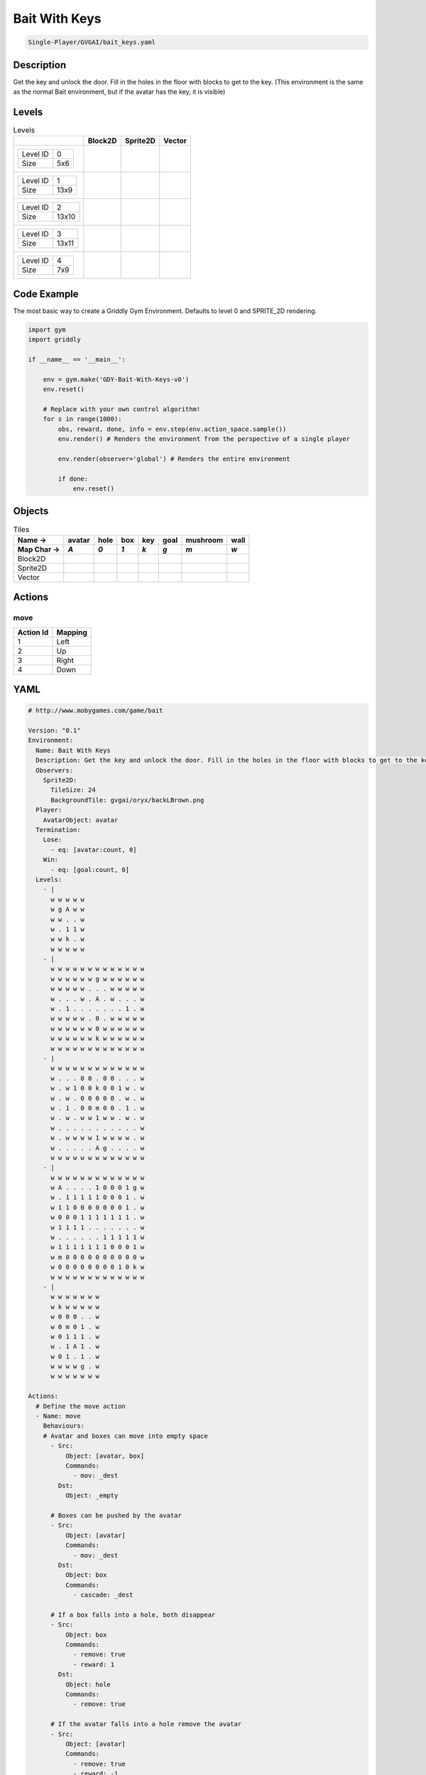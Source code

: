 .. _doc_bait_with_keys:

Bait With Keys
==============

.. code-block::

   Single-Player/GVGAI/bait_keys.yaml

Description
-------------

Get the key and unlock the door. Fill in the holes in the floor with blocks to get to the key. (This environment is the same as the normal Bait environment, but if the avatar has the key, it is visible)

Levels
---------

.. list-table:: Levels
   :class: level-gallery
   :header-rows: 1

   * - 
     - Block2D
     - Sprite2D
     - Vector
   * - .. list-table:: 

          * - Level ID
            - 0
          * - Size
            - 5x6
     - .. thumbnail:: img/Bait_With_Keys-level-Block2D-0.png
     - .. thumbnail:: img/Bait_With_Keys-level-Sprite2D-0.png
     - .. thumbnail:: img/Bait_With_Keys-level-Vector-0.png
   * - .. list-table:: 

          * - Level ID
            - 1
          * - Size
            - 13x9
     - .. thumbnail:: img/Bait_With_Keys-level-Block2D-1.png
     - .. thumbnail:: img/Bait_With_Keys-level-Sprite2D-1.png
     - .. thumbnail:: img/Bait_With_Keys-level-Vector-1.png
   * - .. list-table:: 

          * - Level ID
            - 2
          * - Size
            - 13x10
     - .. thumbnail:: img/Bait_With_Keys-level-Block2D-2.png
     - .. thumbnail:: img/Bait_With_Keys-level-Sprite2D-2.png
     - .. thumbnail:: img/Bait_With_Keys-level-Vector-2.png
   * - .. list-table:: 

          * - Level ID
            - 3
          * - Size
            - 13x11
     - .. thumbnail:: img/Bait_With_Keys-level-Block2D-3.png
     - .. thumbnail:: img/Bait_With_Keys-level-Sprite2D-3.png
     - .. thumbnail:: img/Bait_With_Keys-level-Vector-3.png
   * - .. list-table:: 

          * - Level ID
            - 4
          * - Size
            - 7x9
     - .. thumbnail:: img/Bait_With_Keys-level-Block2D-4.png
     - .. thumbnail:: img/Bait_With_Keys-level-Sprite2D-4.png
     - .. thumbnail:: img/Bait_With_Keys-level-Vector-4.png

Code Example
------------

The most basic way to create a Griddly Gym Environment. Defaults to level 0 and SPRITE_2D rendering.

.. code-block:: python


   import gym
   import griddly

   if __name__ == '__main__':

       env = gym.make('GDY-Bait-With-Keys-v0')
       env.reset()
    
       # Replace with your own control algorithm!
       for s in range(1000):
           obs, reward, done, info = env.step(env.action_space.sample())
           env.render() # Renders the environment from the perspective of a single player

           env.render(observer='global') # Renders the entire environment
        
           if done:
               env.reset()


Objects
-------

.. list-table:: Tiles
   :header-rows: 2

   * - Name ->
     - avatar
     - hole
     - box
     - key
     - goal
     - mushroom
     - wall
   * - Map Char ->
     - `A`
     - `0`
     - `1`
     - `k`
     - `g`
     - `m`
     - `w`
   * - Block2D
     - .. image:: img/Bait_With_Keys-tile-avatar-Block2D.png
     - .. image:: img/Bait_With_Keys-tile-hole-Block2D.png
     - .. image:: img/Bait_With_Keys-tile-box-Block2D.png
     - .. image:: img/Bait_With_Keys-tile-key-Block2D.png
     - .. image:: img/Bait_With_Keys-tile-goal-Block2D.png
     - .. image:: img/Bait_With_Keys-tile-mushroom-Block2D.png
     - .. image:: img/Bait_With_Keys-tile-wall-Block2D.png
   * - Sprite2D
     - .. image:: img/Bait_With_Keys-tile-avatar-Sprite2D.png
     - .. image:: img/Bait_With_Keys-tile-hole-Sprite2D.png
     - .. image:: img/Bait_With_Keys-tile-box-Sprite2D.png
     - .. image:: img/Bait_With_Keys-tile-key-Sprite2D.png
     - .. image:: img/Bait_With_Keys-tile-goal-Sprite2D.png
     - .. image:: img/Bait_With_Keys-tile-mushroom-Sprite2D.png
     - .. image:: img/Bait_With_Keys-tile-wall-Sprite2D.png
   * - Vector
     - .. image:: img/Bait_With_Keys-tile-avatar-Vector.png
     - .. image:: img/Bait_With_Keys-tile-hole-Vector.png
     - .. image:: img/Bait_With_Keys-tile-box-Vector.png
     - .. image:: img/Bait_With_Keys-tile-key-Vector.png
     - .. image:: img/Bait_With_Keys-tile-goal-Vector.png
     - .. image:: img/Bait_With_Keys-tile-mushroom-Vector.png
     - .. image:: img/Bait_With_Keys-tile-wall-Vector.png


Actions
-------

move
^^^^

.. list-table:: 
   :header-rows: 1

   * - Action Id
     - Mapping
   * - 1
     - Left
   * - 2
     - Up
   * - 3
     - Right
   * - 4
     - Down


YAML
----

.. code-block:: YAML

   # http://www.mobygames.com/game/bait

   Version: "0.1"
   Environment:
     Name: Bait With Keys
     Description: Get the key and unlock the door. Fill in the holes in the floor with blocks to get to the key. (This environment is the same as the normal Bait environment, but if the avatar has the key, it is visible)
     Observers:
       Sprite2D:
         TileSize: 24
         BackgroundTile: gvgai/oryx/backLBrown.png
     Player:
       AvatarObject: avatar
     Termination:
       Lose:
         - eq: [avatar:count, 0]
       Win:
         - eq: [goal:count, 0]
     Levels:
       - |
         w w w w w
         w g A w w
         w w . . w
         w . 1 1 w
         w w k . w
         w w w w w
       - |
         w w w w w w w w w w w w w
         w w w w w w g w w w w w w
         w w w w w . . . w w w w w
         w . . . w . A . w . . . w
         w . 1 . . . . . . . 1 . w
         w w w w w . 0 . w w w w w
         w w w w w w 0 w w w w w w
         w w w w w w k w w w w w w
         w w w w w w w w w w w w w
       - | 
         w w w w w w w w w w w w w
         w . . . 0 0 . 0 0 . . . w
         w . w 1 0 0 k 0 0 1 w . w
         w . w . 0 0 0 0 0 . w . w
         w . 1 . 0 0 m 0 0 . 1 . w
         w . w . w w 1 w w . w . w
         w . . . . . . . . . . . w
         w . w w w w 1 w w w w . w
         w . . . . . A g . . . . w
         w w w w w w w w w w w w w
       - |
         w w w w w w w w w w w w w
         w A . . . . 1 0 0 0 1 g w
         w . 1 1 1 1 1 0 0 0 1 . w
         w 1 1 0 0 0 0 0 0 0 1 . w
         w 0 0 0 1 1 1 1 1 1 1 . w
         w 1 1 1 1 . . . . . . . w
         w . . . . . . 1 1 1 1 1 w
         w 1 1 1 1 1 1 1 0 0 0 1 w
         w m 0 0 0 0 0 0 0 0 0 0 w
         w 0 0 0 0 0 0 0 0 1 0 k w
         w w w w w w w w w w w w w
       - | 
         w w w w w w w
         w k w w w w w
         w 0 0 0 . . w
         w 0 m 0 1 . w
         w 0 1 1 1 . w
         w . 1 A 1 . w
         w 0 1 . 1 . w
         w w w w g . w
         w w w w w w w

   Actions:
     # Define the move action
     - Name: move
       Behaviours:
       # Avatar and boxes can move into empty space
         - Src:
             Object: [avatar, box]
             Commands:
               - mov: _dest
           Dst:
             Object: _empty
      
         # Boxes can be pushed by the avatar 
         - Src:
             Object: [avatar]
             Commands:
               - mov: _dest
           Dst:
             Object: box
             Commands:
               - cascade: _dest

         # If a box falls into a hole, both disappear
         - Src:
             Object: box
             Commands:
               - remove: true
               - reward: 1
           Dst:
             Object: hole
             Commands:
               - remove: true

         # If the avatar falls into a hole remove the avatar
         - Src:
             Object: [avatar]
             Commands:
               - remove: true
               - reward: -1
           Dst:
             Object: hole

         # If the avatar picks up a mushroom, remove the mushroom
         - Src:
             Object: [avatar]
             Commands:
               - reward: 1
               - mov: _dest
           Dst:
             Object: mushroom
             Commands: 
               - remove: true

         # Only an avatar with a key can 
         - Src:
             Preconditions:
               - eq: [has_key, 1]
             Object: avatar
             Commands:
               - reward: 5
           Dst:
             Object: goal
             Commands:
               - remove: true

         # Avatar picks up the key
         - Src: 
             Object: avatar
             Commands:
               - mov: _dest
               - incr: has_key
               - set_tile: 1
           Dst:
             Object: key
             Commands:
               - remove: true

   Objects:
     - Name: avatar
       MapCharacter: A
       Variables:
         - Name: has_key
       Observers:
         Sprite2D:
           - Image: gvgai/oryx/swordman1_0.png
           - Image: gvgai/oryx/swordmankey1_0.png
         Block2D:
           - Shape: triangle
             Color: [0.0, 1.0, 0.0]
             Scale: 0.8
           - Shape: triangle
             Color: [0.0, 1.0, 0.0]
             Scale: 0.9

     - Name: hole
       MapCharacter: "0"
       Observers:
         Sprite2D:
           - Image: gvgai/newset/hole1.png
         Block2D:
           - Shape: square
             Color: [0.4, 0.4, 0.4]
             Scale: 0.7

     - Name: box
       MapCharacter: "1"
       Observers:
         Sprite2D:
           - Image: gvgai/newset/block3.png
         Block2D:
           - Shape: square
             Color: [0.2, 0.6, 0.2]
             Scale: 0.8

     - Name: key
       MapCharacter: k
       Observers:
         Sprite2D:
           - Image: gvgai/oryx/key2.png
         Block2D:
           - Shape: triangle
             Color: [0.8, 0.8, 0.2]
             Scale: 0.5

     - Name: goal
       MapCharacter: g
       Observers:
         Sprite2D:
           - Image: gvgai/oryx/doorclosed1.png
         Block2D:
           - Shape: square
             Color: [0.0, 0.2, 1.0]
             Scale: 0.8

     - Name: mushroom
       MapCharacter: m
       Observers:
         Sprite2D:
           - Image: gvgai/oryx/mushroom2.png
         Block2D:
           - Shape: square
             Color: [0.0, 0.8, 0.2]
             Scale: 0.5
  
     - Name: wall
       MapCharacter: w
       Observers:
         Sprite2D:
           - TilingMode: WALL_16
             Image:
               - gvgai/oryx/dirtWall_0.png
               - gvgai/oryx/dirtWall_1.png
               - gvgai/oryx/dirtWall_2.png
               - gvgai/oryx/dirtWall_3.png
               - gvgai/oryx/dirtWall_4.png
               - gvgai/oryx/dirtWall_5.png
               - gvgai/oryx/dirtWall_6.png
               - gvgai/oryx/dirtWall_7.png
               - gvgai/oryx/dirtWall_8.png
               - gvgai/oryx/dirtWall_9.png
               - gvgai/oryx/dirtWall_10.png
               - gvgai/oryx/dirtWall_11.png
               - gvgai/oryx/dirtWall_12.png
               - gvgai/oryx/dirtWall_13.png
               - gvgai/oryx/dirtWall_14.png
               - gvgai/oryx/dirtWall_15.png
         Block2D:
           - Shape: square
             Color: [0.5, 0.5, 0.5]
             Scale: 0.9

